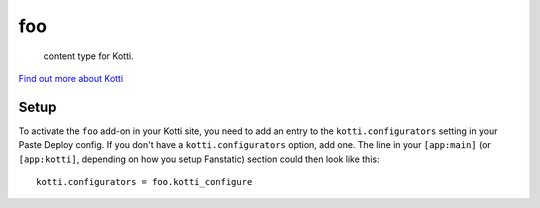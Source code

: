 ==================
foo
==================

 content type for Kotti.

`Find out more about Kotti`_

Setup
=====

To activate the ``foo`` add-on in your Kotti site, you need to
add an entry to the ``kotti.configurators`` setting in your Paste
Deploy config.  If you don't have a ``kotti.configurators`` option,
add one.  The line in your ``[app:main]`` (or ``[app:kotti]``, depending on how
you setup Fanstatic) section could then look like this::

    kotti.configurators = foo.kotti_configure


.. _Find out more about Kotti: http://pypi.python.org/pypi/Kotti
